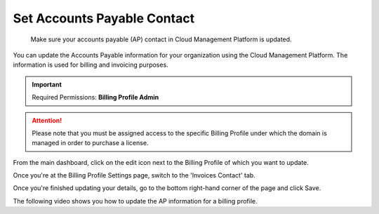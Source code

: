 .. _invoices-and-payments_updating-your-accounts-payable-ap-information:

Set Accounts Payable Contact
============================

.. epigraph::

   Make sure your accounts payable (AP) contact in Cloud Management Platform is updated.

You can update the Accounts Payable information for your organization using the Cloud Management Platform. The information is used for billing and invoicing purposes.

.. IMPORTANT::

   Required Permissions: **Billing Profile Admin**

.. ATTENTION::

   Please note that you must be assigned access to the specific Billing Profile under which the domain is managed in order to purchase a license.

From the main dashboard, click on the edit icon next to the Billing Profile of which you want to update.

.. image:: ../_assets/update-billing-profile-2-\ (4)\ (4)\ (1)\ (4).png
   :alt: A screenshot showing you the location of the edit icon

Once you're at the Billing Profile Settings page, switch to the 'Invoices Contact' tab.

.. image:: ../_assets/invoices-contact.png
   :alt: A screenshot showing you the location of the _Invoices Contact_ tab

Once you're finished updating your details, go to the bottom right-hand corner of the page and click Save.

The following video shows you how to update the AP information for a billing profile.

.. raw:: html

   <div style="left: 0; width: 100%; height: 0; position: relative; padding-bottom: 57.4774%;"><iframe src="https://www.loom.com/embed/d4b4d1e35f65414b9d59e1290c57badb" style="top: 0; left: 0; width: 100%; height: 100%; position: absolute; border: 0;" allowfullscreen scrolling="no" allow="encrypted-media;"></iframe></div>
